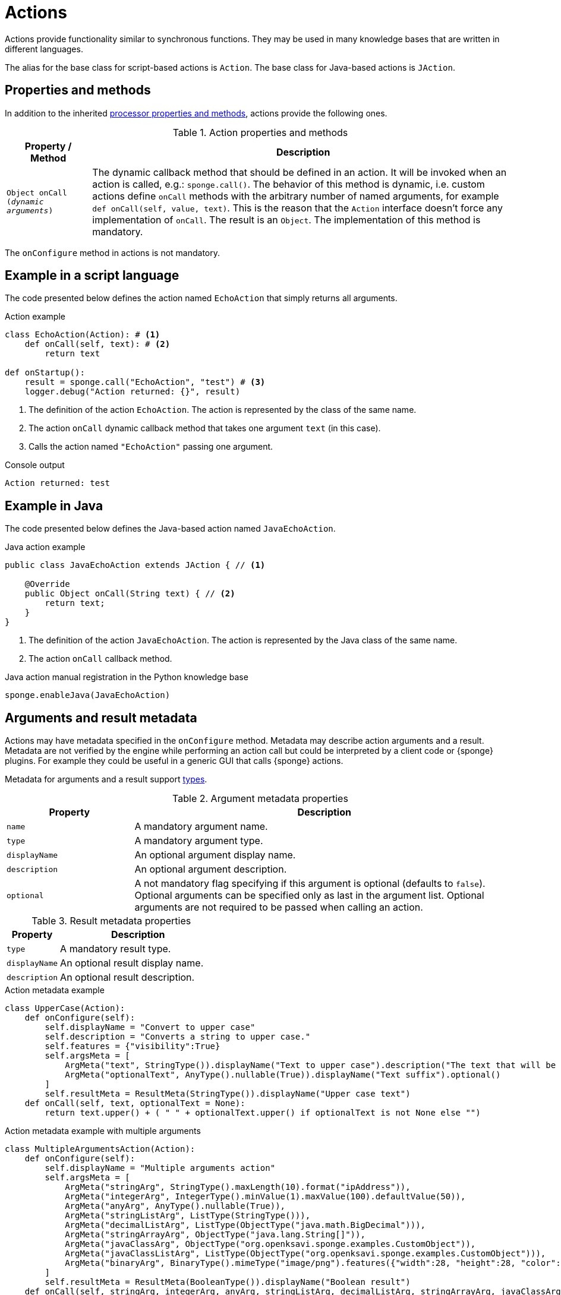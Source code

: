 = Actions
Actions provide functionality similar to synchronous functions. They may be used in many knowledge bases that are written in different languages.

The alias for the base class for script-based actions is `Action`. The base class for Java-based actions is `JAction`.

== Properties and methods
In addition to the inherited <<processor-methods,processor properties and methods>>, actions provide the following ones.

.Action properties and methods
[cols="1,5"]
|===
|Property / Method |Description

|`Object onCall (_dynamic arguments_)`
|The dynamic callback method that should be defined in an action. It will be invoked when an action is called, e.g.: `sponge.call()`. The behavior of this method is dynamic, i.e. custom actions define `onCall` methods with the arbitrary number of named arguments, for example `def onCall(self, value, text)`. This is the reason that the `Action` interface doesn't force any implementation of `onCall`. The result is an `Object`. The implementation of this method is mandatory.
|===

The `onConfigure` method in actions is not mandatory.

== Example in a script language
The code presented below defines the action named `EchoAction` that simply returns all arguments.

.Action example
[source,python]
----
class EchoAction(Action): # <1>
    def onCall(self, text): # <2>
        return text

def onStartup():
    result = sponge.call("EchoAction", "test") # <3>
    logger.debug("Action returned: {}", result)
----
<1> The definition of the action `EchoAction`. The action is represented by the class of the same name.
<2> The action `onCall` dynamic callback method that takes one argument `text` (in this case).
<3> Calls the action named `"EchoAction"` passing one argument.

.Console output
----
Action returned: test
----

== Example in Java
The code presented below defines the Java-based action named `JavaEchoAction`.

.Java action example
[source,java]
----
public class JavaEchoAction extends JAction { // <1>

    @Override
    public Object onCall(String text) { // <2>
        return text;
    }
}
----
<1> The definition of the action `JavaEchoAction`. The action is represented by the Java class of the same name.
<2> The action `onCall` callback method.

.Java action manual registration in the Python knowledge base
[source,python]
----
sponge.enableJava(JavaEchoAction)
----

== Arguments and result metadata
Actions may have metadata specified in the `onConfigure` method. Metadata may describe action arguments and a result. Metadata are not verified by the engine while performing an action call but could be interpreted by a client code or {sponge} plugins. For example they could be useful in a generic GUI that calls {sponge} actions. 

Metadata for arguments and a result support <<types, types>>.

.Argument metadata properties
[cols="1,3"]
|===
|Property |Description

|`name`
|A mandatory argument name.

|`type`
|A mandatory argument type.

|`displayName`
|An optional argument display name.

|`description`
|An optional argument description.

|`optional`
|A not mandatory flag specifying if this argument is optional (defaults to `false`). Optional arguments can be specified only as last in the argument list. Optional arguments are not required to be passed when calling an action.
|===

.Result metadata properties
[cols="1,3"]
|===
|Property |Description

|`type`
|A mandatory result type.

|`displayName`
|An optional result display name.

|`description`
|An optional result description.
|===

.Action metadata example
[source,python]
----
class UpperCase(Action):
    def onConfigure(self):
        self.displayName = "Convert to upper case"
        self.description = "Converts a string to upper case."
        self.features = {"visibility":True}
        self.argsMeta = [
            ArgMeta("text", StringType()).displayName("Text to upper case").description("The text that will be converted to upper case."),
            ArgMeta("optionalText", AnyType().nullable(True)).displayName("Text suffix").optional()
        ]
        self.resultMeta = ResultMeta(StringType()).displayName("Upper case text")
    def onCall(self, text, optionalText = None):
        return text.upper() + ( " " + optionalText.upper() if optionalText is not None else "")
----

.Action metadata example with multiple arguments
[source,python]
----
class MultipleArgumentsAction(Action):
    def onConfigure(self):
        self.displayName = "Multiple arguments action"
        self.argsMeta = [
            ArgMeta("stringArg", StringType().maxLength(10).format("ipAddress")),
            ArgMeta("integerArg", IntegerType().minValue(1).maxValue(100).defaultValue(50)),
            ArgMeta("anyArg", AnyType().nullable(True)),
            ArgMeta("stringListArg", ListType(StringType())),
            ArgMeta("decimalListArg", ListType(ObjectType("java.math.BigDecimal"))),
            ArgMeta("stringArrayArg", ObjectType("java.lang.String[]")),
            ArgMeta("javaClassArg", ObjectType("org.openksavi.sponge.examples.CustomObject")),
            ArgMeta("javaClassListArg", ListType(ObjectType("org.openksavi.sponge.examples.CustomObject"))),
            ArgMeta("binaryArg", BinaryType().mimeType("image/png").features({"width":28, "height":28, "color":"white"})),
        ]
        self.resultMeta = ResultMeta(BooleanType()).displayName("Boolean result")
    def onCall(self, stringArg, integerArg, anyArg, stringListArg, decimalListArg, stringArrayArg, javaClassArg, javaClassListArg, binaryArg):
        return True
----

For more information see `ArgMeta` and `ResultMeta`.

== Implementing interfaces
Actions may implement additional Java interfaces. It could be used to provide custom behavior of actions.

.Action implementing a Java interface
[source,python]
----
from org.openksavi.sponge.integration.tests.core import TestActionVisibiliy

class EdvancedAction(Action, TestActionVisibiliy): # <1>
    def onCall(self, text):
        return text.upper()
    def isVisible(self, context):
        return context == "day"
----
<1> The Java interface `TestActionVisibiliy` declares only one method `boolean isVisible(Object context)`.

